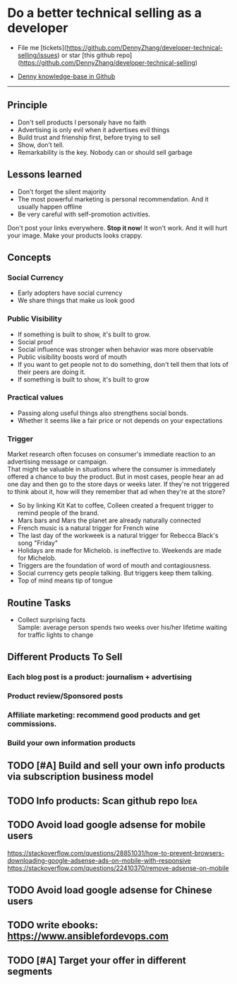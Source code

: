 #+TAGS: noexport(n) Idea(i)
#+OPTIONS: toc:3 \n:t ^:nil creator:nil d:nil
#+AUTHOR: dennyzhang.com (https://www.dennyzhang.com/contact)
#+SEQ_TODO: TODO HALF ASSIGN | DONE BYPASS DELEGATE CANCELED DEFERRED
* Do a better technical selling as a developer
#+BEGIN_HTML
<a href="https://www.linkedin.com/in/dennyzhang001"><img src="https://www.dennyzhang.com/wp-content/uploads/sns/linkedin.png" alt="linkedin" /></a>
<a href="https://github.com/DennyZhang"><img src="https://www.dennyzhang.com/wp-content/uploads/sns/github.png" alt="github" /></a>
<a href="https://www.dennyzhang.com/slack"><img src="https://raw.githubusercontent.com/USDevOps/mywechat-slack-group/master/images/slack.png" alt="slack" /></a>
<a href="https://github.com/DennyZhang?tab=followers"><img align="right" width="200" height="183" src="https://www.dennyzhang.com/wp-content/uploads/denny/watermark/github.png" /></a>
#+END_HTML

- File me [tickets](https://github.com/DennyZhang/developer-technical-selling/issues) or star [this github repo](https://github.com/DennyZhang/developer-technical-selling)

- [[https://github.com/search?utf8=✓&q=topic%3Aknowledge-base+user%3ADennyZhang&type=Repositories][Denny knowledge-base in Github]]

--------------------------------------------------------
** Principle
- Don't sell products I personaly have no faith
- Advertising is only evil when it advertises evil things
- Build trust and frienship first, before trying to sell
- Show, don’t tell.
- Remarkability is the key. Nobody can or should sell garbage
** Lessons learned
- Don’t forget the silent majority
- The most powerful marketing is personal recommendation. And it usually happen offline
- Be very careful with self-promotion activities. 

Don't post your links everywhere. **Stop it now**! It won't work. And it will hurt your image. Make your products looks crappy.
** Concepts
*** Social Currency
- Early adopters have social currency
- We share things that make us look good
*** Public Visibility
- If something is built to show, it's built to grow.
- Social proof
- Social influence was stronger when behavior was more observable
- Public visibility boosts word of mouth
- If you want to get people not to do something, don't tell them that lots of their peers are doing it.
- If something is built to show, it's built to grow
*** Practical values
- Passing along useful things also strengthens social bonds.
- Whether it seems like a fair price or not depends on your expectations
*** Trigger
Market research often focuses on consumer's immediate reaction to an advertising message or campaign. 
That might be valuable in situations where the consumer is immediately offered a chance to buy the product. But in most cases, people hear an ad one day and then go to the store days or weeks later. If they're not triggered to think about it, how will they remember that ad when they're at the store?

- So by linking Kit Kat to coffee, Colleen created a frequent trigger to remind people of the brand.
- Mars bars and Mars the planet are already naturally connected
- French music is a natural trigger for French wine
- The last day of the workweek is a natural trigger for Rebecca Black's song "Friday"
- Holidays are made for Michelob. is ineffective to. Weekends are made for Michelob.
- Triggers are the foundation of word of mouth and contagiousness.
- Social currency gets people talking. But triggers keep them talking.
- Top of mind means tip of tongue
** Routine Tasks
- Collect surprising facts
  Sample: average person spends two weeks over his/her lifetime waiting for traffic lights to change
** Principle In Chinese                                            :noexport:
- [[https://github.com/easychen/howto-make-more-money][GitHub - easychen/howto-make-more-money: 程序员如何优雅的挣零花钱]]
- [[http://www.jianshu.com/p/e58df5900ed2][第二季：程序员如何优雅的挣零花钱Ⅱ - 简书]]
** Different Products To Sell
*** Each blog post is a product: journalism + advertising
*** Product review/Sponsored posts
*** Affiliate marketing: recommend good products and get commissions.
*** Build your own information products
** #  --8<-------------------------- separator ------------------------>8-- :noexport:
** TODO [#A] Build and sell your own info products via subscription business model
** TODO Info products: Scan github repo                                :Idea:
** #  --8<-------------------------- separator ------------------------>8-- :noexport:
** TODO Avoid load google adsense for mobile users
https://stackoverflow.com/questions/28851031/how-to-prevent-browsers-downloading-google-adsense-ads-on-mobile-with-responsive
https://stackoverflow.com/questions/22410370/remove-adsense-on-mobile
** TODO Avoid load google adsense for Chinese users
** TODO write ebooks: https://www.ansiblefordevops.com
** TODO [#A] Target your offer in different segments
